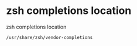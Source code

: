 #+STARTUP: showall
* zsh completions location

zsh completions location

#+begin_src sh
/usr/share/zsh/vendor-completions
#+end_src
